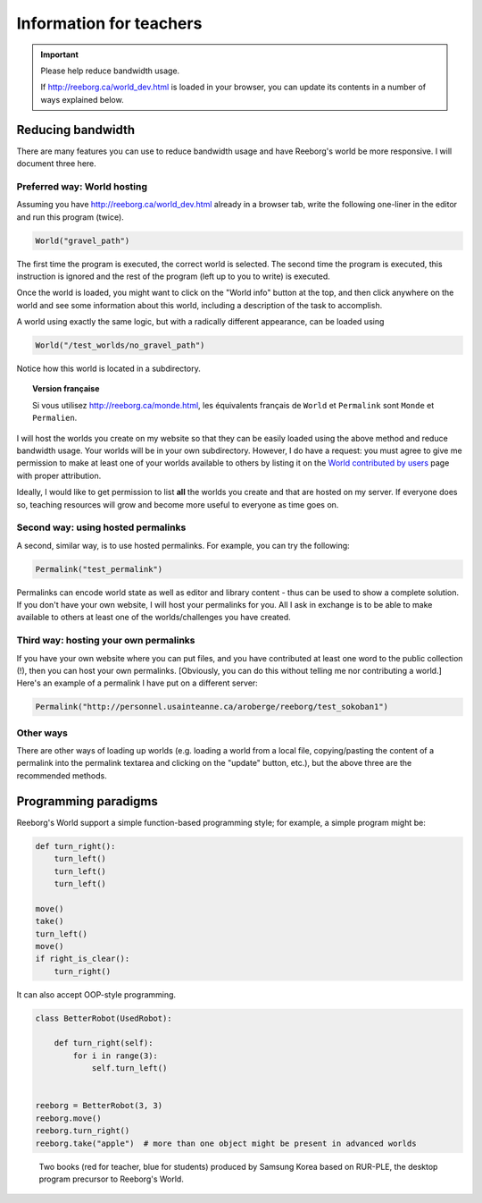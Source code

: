 Information for teachers
========================

.. important:: Please help reduce bandwidth usage.

    If http://reeborg.ca/world_dev.html is loaded in your browser, you
    can update its contents in a number of ways explained below.


Reducing bandwidth
------------------

There are many features you can use to reduce bandwidth usage and have
Reeborg's world be more responsive.   I will document three here.

Preferred way: World hosting
****************************

Assuming you have
http://reeborg.ca/world_dev.html already in a browser tab,  write the
following one-liner in the editor and run this program (twice).

.. code-block:: python

    World("gravel_path")

The first time the program is executed, the correct world is selected.
The second time the program is executed, this instruction is ignored
and the rest of the program (left up to you to write) is executed.

Once the world is loaded, you might want to click on the
"World info" button at the top, and then click anywhere on the world
and see some information about this world, including a description
of the task to accomplish.

A world using exactly the same logic, but with a radically different
appearance, can be loaded using

.. code-block:: python

    World("/test_worlds/no_gravel_path")

Notice how this world is located in a subdirectory.

.. topic::  Version française

    Si vous utilisez http://reeborg.ca/monde.html,
    les équivalents français de ``World`` et ``Permalink`` sont
    ``Monde`` et ``Permalien``.

I will host the worlds you create on my website so that they can
be easily loaded using the above method and reduce bandwidth usage.
Your worlds will be in your own subdirectory.
However, I do have a request: you must agree to give me permission
to make at least one of your worlds available to others
by listing it on the `World contributed by users <contributed.html>`_
page with proper attribution.

Ideally, I would like to get permission to list **all** the worlds
you create and that are hosted on my server.  If everyone does so,
teaching resources will grow and become more useful to everyone as
time goes on.

Second way: using hosted permalinks
***********************************

A second, similar way, is to use hosted permalinks.  For example,
you can try the following:

.. code-block:: python

    Permalink("test_permalink")

Permalinks can encode world state as well as editor and library
content - thus can be used to show a complete solution.  If you don't
have your own website, I will host your permalinks for you.
All I ask in exchange is to be able to make available to others
at least one of the worlds/challenges you have created.


Third way: hosting your own permalinks
**************************************

If you have your own website where you can put files,
and you have contributed at least one word to the public collection (!),
then you can host your own permalinks.
[Obviously, you can do this without telling me nor contributing a world.]
Here's an example of a permalink I have put on a different server:

.. code-block:: python

    Permalink("http://personnel.usainteanne.ca/aroberge/reeborg/test_sokoban1")

Other ways
**********

There are other ways of loading up worlds (e.g. loading a world from
a local file, copying/pasting the content of a permalink into the
permalink textarea and clicking on the "update" button, etc.), but the
above three are the recommended methods.


Programming paradigms
---------------------


Reeborg's World support a simple function-based programming style; for
example, a simple program might be:

.. code-block:: python

    def turn_right():
        turn_left()
        turn_left()
        turn_left()

    move()
    take()
    turn_left()
    move()
    if right_is_clear():
        turn_right()

It can also accept OOP-style programming.

.. code-block:: python

    class BetterRobot(UsedRobot):

        def turn_right(self):
            for i in range(3):
                self.turn_left()


    reeborg = BetterRobot(3, 3)
    reeborg.move()
    reeborg.turn_right()
    reeborg.take("apple")  # more than one object might be present in advanced worlds


.. todo::

   more to come ...



.. figure:: ../images/rurple_book.png

   Two books (red for teacher, blue for students)
   produced by Samsung Korea based on RUR-PLE, the desktop
   program precursor to Reeborg's World.